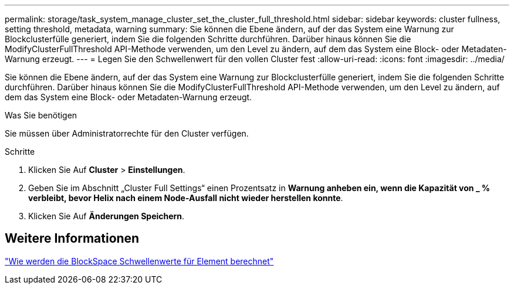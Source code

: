 ---
permalink: storage/task_system_manage_cluster_set_the_cluster_full_threshold.html 
sidebar: sidebar 
keywords: cluster fullness, setting threshold, metadata, warning 
summary: Sie können die Ebene ändern, auf der das System eine Warnung zur Blockclusterfülle generiert, indem Sie die folgenden Schritte durchführen. Darüber hinaus können Sie die ModifyClusterFullThreshold API-Methode verwenden, um den Level zu ändern, auf dem das System eine Block- oder Metadaten-Warnung erzeugt. 
---
= Legen Sie den Schwellenwert für den vollen Cluster fest
:allow-uri-read: 
:icons: font
:imagesdir: ../media/


[role="lead"]
Sie können die Ebene ändern, auf der das System eine Warnung zur Blockclusterfülle generiert, indem Sie die folgenden Schritte durchführen. Darüber hinaus können Sie die ModifyClusterFullThreshold API-Methode verwenden, um den Level zu ändern, auf dem das System eine Block- oder Metadaten-Warnung erzeugt.

.Was Sie benötigen
Sie müssen über Administratorrechte für den Cluster verfügen.

.Schritte
. Klicken Sie Auf *Cluster* > *Einstellungen*.
. Geben Sie im Abschnitt „Cluster Full Settings“ einen Prozentsatz in *Warnung anheben ein, wenn die Kapazität von _ % verbleibt, bevor Helix nach einem Node-Ausfall nicht wieder herstellen konnte*.
. Klicken Sie Auf *Änderungen Speichern*.




== Weitere Informationen

https://kb.netapp.com/Advice_and_Troubleshooting/Flash_Storage/SF_Series/How_are_the_blockSpace_thresholds_calculated_for_Element["Wie werden die BlockSpace Schwellenwerte für Element berechnet"^]
